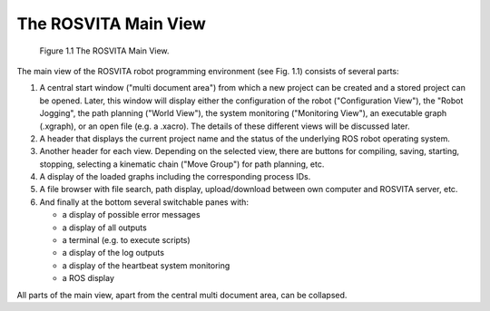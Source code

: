 The ROSVITA Main View
**********************

.. figure:: images/Main_View.png

   Figure 1.1  The ROSVITA Main View.

The main view of the ROSVITA robot programming environment (see Fig. 1.1) consists of several parts:

1. A central start window ("multi document area") from which a new project can be created and a stored project can be opened. Later, this window will display either the configuration of the robot ("Configuration View"), the "Robot Jogging", the path planning ("World View"), the system monitoring ("Monitoring View"), an executable graph (.xgraph), or an open file (e.g. a .xacro). The details of these different views will be discussed later.
2. A header that displays the current project name and the status of the underlying ROS robot operating system.
3. Another header for each view. Depending on the selected view, there are buttons for compiling, saving, starting, stopping, selecting a kinematic chain ("Move Group") for path planning, etc.
4. A display of the loaded graphs including the corresponding process IDs.
5. A file browser with file search, path display, upload/download between own computer and ROSVITA server, etc.
6. And finally at the bottom several switchable panes with:

   * a display of possible error messages
   * a display of all outputs
   * a terminal (e.g. to execute scripts)
   * a display of the log outputs
   * a display of the heartbeat system monitoring
   * a ROS display

All parts of the main view, apart from the central multi document area, can be collapsed.
